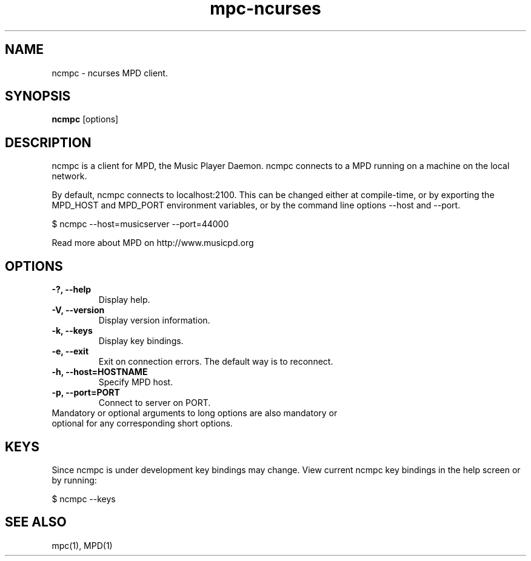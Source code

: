 .TH "mpc-ncurses" "1" "0.10.0" "Kalle Wallin" ""
.SH "NAME"
ncmpc \- ncurses MPD client.
.SH "SYNOPSIS"
.B ncmpc
[options]
.SH "DESCRIPTION"
ncmpc is  a client for MPD, the Music Player Daemon. 
ncmpc connects to a MPD running on a machine on the local 
network.

By default, ncmpc connects to localhost:2100. 
This can be changed either at compile\-time, or by exporting the 
MPD_HOST and MPD_PORT environment variables, or by the command line
options \-\-host and \-\-port.

$ ncmpc \-\-host=musicserver \-\-port=44000

Read more about MPD on http://www.musicpd.org

.SH "OPTIONS"
.TP 
.B \-?, \-\-help
Display help.
.TP 
.B \-V,  \-\-version
Display version information.
.TP 
.B \-k,  \-\-keys
Display key bindings.
.TP 
.B \-e,  \-\-exit
Exit on connection errors. The default way is to reconnect.
.TP 
.B \-h, \-\-host=HOSTNAME
Specify MPD host.
.TP 
.B \-p, \-\-port=PORT
Connect to server on PORT.
.TP 
Mandatory or optional arguments to long options are also mandatory or optional for any corresponding short options.
.SH "KEYS"
Since ncmpc is under development key bindings may change. 
View current ncmpc key bindings in the help screen or by running:

$ ncmpc \-\-keys
  
.SH "SEE ALSO"
mpc(1), MPD(1)
